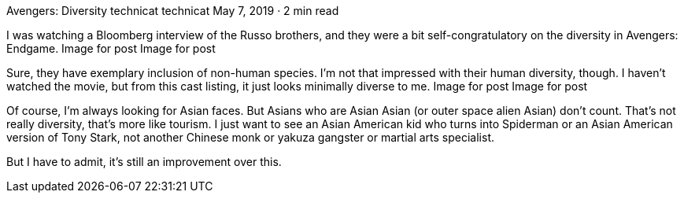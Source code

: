 Avengers: Diversity
technicat
technicat
May 7, 2019 · 2 min read

I was watching a Bloomberg interview of the Russo brothers, and they were a bit self-congratulatory on the diversity in Avengers: Endgame.
Image for post
Image for post

Sure, they have exemplary inclusion of non-human species. I’m not that impressed with their human diversity, though. I haven’t watched the movie, but from this cast listing, it just looks minimally diverse to me.
Image for post
Image for post

Of course, I’m always looking for Asian faces. But Asians who are Asian Asian (or outer space alien Asian) don’t count. That’s not really diversity, that’s more like tourism. I just want to see an Asian American kid who turns into Spiderman or an Asian American version of Tony Stark, not another Chinese monk or yakuza gangster or martial arts specialist.

But I have to admit, it’s still an improvement over this.
